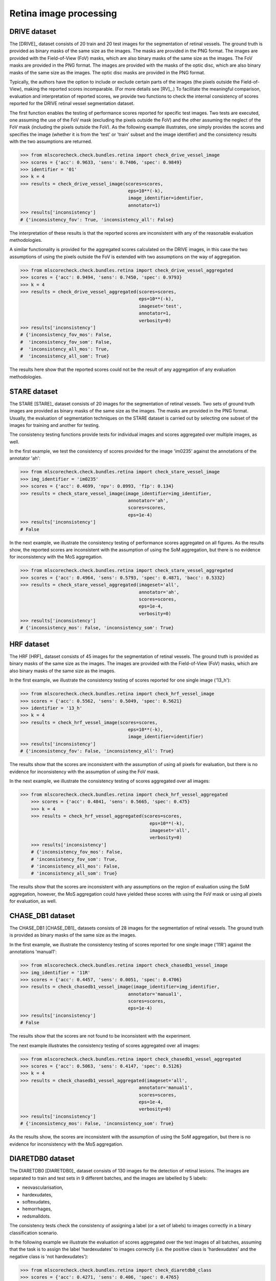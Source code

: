 Retina image processing
-----------------------

DRIVE dataset
^^^^^^^^^^^^^

The [DRIVE]_ dataset consists of 20 train and 20 test images for the segmentation of retinal vessels. The ground truth is provided as binary masks of the same size as the images. The masks are provided in the PNG format. The images are provided with the Field-of-View (FoV) masks, which are also binary masks of the same size as the images. The FoV masks are provided in the PNG format. The images are provided with the masks of the optic disc, which are also binary masks of the same size as the images. The optic disc masks are provided in the PNG format.

Typically, the authors have the option to include or exclude certain parts of the images (the pixels outside the Field-of-View), making the reported scores incomparable. (For more details see [RV]_.) To facilitate the meaningful comparison, evaluation and interpretation of reported scores, we provide two functions to check the internal consistency of scores reported for the DRIVE retinal vessel segmentation dataset.

The first function enables the testing of performance scores reported for specific test images. Two tests are executed, one assuming the use of the FoV mask (excluding the pixels outside the FoV) and the other assuming the neglect of the FoV mask (including the pixels outside the FoV). As the following example illustrates, one simply provides the scores and specifies the image (whether it is from the 'test' or 'train' subset and the image identifier) and the consistency results with the two assumptions are returned.

.. code-block:: Python

    >>> from mlscorecheck.check.bundles.retina import check_drive_vessel_image
    >>> scores = {'acc': 0.9633, 'sens': 0.7406, 'spec': 0.9849}
    >>> identifier = '01'
    >>> k = 4
    >>> results = check_drive_vessel_image(scores=scores,
                                            eps=10**(-k),
                                            image_identifier=identifier,
                                            annotator=1)
    >>> results['inconsistency']
    # {'inconsistency_fov': True, 'inconsistency_all': False}

The interpretation of these results is that the reported scores are inconsistent with any of the reasonable evaluation methodologies.

A similar functionality is provided for the aggregated scores calculated on the DRIVE images, in this case the two assumptions of using the pixels outside the FoV is extended with two assumptions on the way of aggregation.

.. code-block:: Python

    >>> from mlscorecheck.check.bundles.retina import check_drive_vessel_aggregated
    >>> scores = {'acc': 0.9494, 'sens': 0.7450, 'spec': 0.9793}
    >>> k = 4
    >>> results = check_drive_vessel_aggregated(scores=scores,
                                                eps=10**(-k),
                                                imageset='test',
                                                annotator=1,
                                                verbosity=0)
    >>> results['inconsistency']
    # {'inconsistency_fov_mos': False,
    #  'inconsistency_fov_som': False,
    #  'inconsistency_all_mos': True,
    #  'inconsistency_all_som': True}

The results here show that the reported scores could not be the result of any aggregation of any evaluation methodologies.

STARE dataset
^^^^^^^^^^^^^

The STARE [STARE]_ dataset consists of 20 images for the segmentation of retinal vessels. Two sets of ground truth images are provided as binary masks of the same size as the images. The masks are provided in the PNG format. Usually, the evaluation of segmentation techniques on the STARE dataset is carried out by selecting one subset of the images for training and another for testing.

The consistency testing functions provide tests for individual images and scores aggregated over multiple images, as well.

In the first example, we test the consistency of scores provided for the image 'im0235' against the annotations of the annotator 'ah':

.. code-block:: Python

    >>> from mlscorecheck.check.bundles.retina import check_stare_vessel_image
    >>> img_identifier = 'im0235'
    >>> scores = {'acc': 0.4699, 'npv': 0.8993, 'f1p': 0.134}
    >>> results = check_stare_vessel_image(image_identifier=img_identifier,
                                            annotator='ah',
                                            scores=scores,
                                            eps=1e-4)
    >>> results['inconsistency']
    # False

In the next example, we illustrate the consistency testing of performance scores aggregated on all figures. As the results show, the reported scores are inconsistent with the assumption of using the SoM aggregation, but there is no evidence for inconsistency with the MoS aggregation.

.. code-block:: Python

    >>> from mlscorecheck.check.bundles.retina import check_stare_vessel_aggregated
    >>> scores = {'acc': 0.4964, 'sens': 0.5793, 'spec': 0.4871, 'bacc': 0.5332}
    >>> results = check_stare_vessel_aggregated(imageset='all',
                                                annotator='ah',
                                                scores=scores,
                                                eps=1e-4,
                                                verbosity=0)
    >>> results['inconsistency']
    # {'inconsistency_mos': False, 'inconsistency_som': True}


HRF dataset
^^^^^^^^^^^

The HRF [HRF]_ dataset consists of 45 images for the segmentation of retinal vessels. The ground truth is provided as binary masks of the same size as the images. The images are provided with the Field-of-View (FoV) masks, which are also binary masks of the same size as the images.

In the first example, we illustrate the consistency testing of scores reported for one single image ('13_h'):

.. code-block:: Python

    >>> from mlscorecheck.check.bundles.retina import check_hrf_vessel_image
    >>> scores = {'acc': 0.5562, 'sens': 0.5049, 'spec': 0.5621}
    >>> identifier = '13_h'
    >>> k = 4
    >>> results = check_hrf_vessel_image(scores=scores,
                                            eps=10**(-k),
                                            image_identifier=identifier)
    >>> results['inconsistency']
    # {'inconsistency_fov': False, 'inconsistency_all': True}

The results show that the scores are inconsistent with the assumption of using all pixels for evaluation, but there is no evidence for inconsistency with the assumption of using the FoV mask.

In the next example, we illustrate the consistency testing of scores aggregated over all images:

.. code-block:: Python

    >>> from mlscorecheck.check.bundles.retina import check_hrf_vessel_aggregated
        >>> scores = {'acc': 0.4841, 'sens': 0.5665, 'spec': 0.475}
        >>> k = 4
        >>> results = check_hrf_vessel_aggregated(scores=scores,
                                                    eps=10**(-k),
                                                    imageset='all',
                                                    verbosity=0)
        >>> results['inconsistency']
        # {'inconsistency_fov_mos': False,
        # 'inconsistency_fov_som': True,
        # 'inconsistency_all_mos': False,
        # 'inconsistency_all_som': True}

The results show that the scores are inconsistent with any assumptions on the region of evaluation using the SoM aggregation, however, the MoS aggregation could have yielded these scores with using the FoV mask or using all pixels for evaluation, as well.

CHASE_DB1 dataset
^^^^^^^^^^^^^^^^^

The CHASE_DB1 [CHASE_DB1]_ datasets consists of 28 images for the segmentation of retinal vessels. The ground truth is provided as binary masks of the same size as the images.

In the first example, we illustrate the consistency testing of scores reported for one single image ('11R') against the annotations 'manual1':

.. code-block:: Python

    >>> from mlscorecheck.check.bundles.retina import check_chasedb1_vessel_image
    >>> img_identifier = '11R'
    >>> scores = {'acc': 0.4457, 'sens': 0.0051, 'spec': 0.4706}
    >>> results = check_chasedb1_vessel_image(image_identifier=img_identifier,
                                            annotator='manual1',
                                            scores=scores,
                                            eps=1e-4)
    >>> results['inconsistency']
    # False

The results show that the scores are not found to be inconsistent with the experiment.

The next example illustrates the consistency testing of scores aggregated over all images:

.. code-block:: Python

    >>> from mlscorecheck.check.bundles.retina import check_chasedb1_vessel_aggregated
    >>> scores = {'acc': 0.5063, 'sens': 0.4147, 'spec': 0.5126}
    >>> k = 4
    >>> results = check_chasedb1_vessel_aggregated(imageset='all',
                                                annotator='manual1',
                                                scores=scores,
                                                eps=1e-4,
                                                verbosity=0)
    >>> results['inconsistency']
    # {'inconsistency_mos': False, 'inconsistency_som': True}

As the results show, the scores are inconsistent with the assumption of using the SoM aggregation, but there is no evidence for inconsistency with the MoS aggregation.

DIARETDB0 dataset
^^^^^^^^^^^^^^^^^

The DIARETDB0 [DIARETDB0]_ dataset consists of 130 images for the detection of retinal lesions. The images are separated to train and test sets in 9 different batches, and the images are labelled by 5 labels:

* neovascularisation,
* hardexudates,
* softexudates,
* hemorrhages,
* redsmalldots.

The consistency tests check the consistency of assigning a label (or a set of labels) to images correctly in a binary classification scenario.

In the following example we illustrate the evaluation of scores aggregated over the test images of all batches, assuming that the task is to assign the label 'hardexudates' to images correctly (i.e. the positive class is 'hardexudates' and the negative class is 'not hardexudates'):

.. code-block:: Python

    >>> from mlscorecheck.check.bundles.retina import check_diaretdb0_class
    >>> scores = {'acc': 0.4271, 'sens': 0.406, 'spec': 0.4765}
    >>> results = check_diaretdb0_class(subset='test',
                                        batch='all',
                                        class_name='hardexudates',
                                        scores=scores,
                                        eps=1e-4)
    >>> results['inconsistency']
    # {'inconsistency_som': True, 'inconsistency_mos': False}

As the results show, the scores are consistent with the assumption of using the SoM aggregation, but the scores could not have been obtained by the MoS aggregation.

DIARETDB1 dataset
^^^^^^^^^^^^^^^^^

The DIARETDB1 [DIARETDB1]_ dataset consists of 89 images for the detection and segmentation of retinal lesions. The ground truth segmentations of 4 lesions (hardexudates, softexudates, hemorrhages, redsmalldots) are provided as a soft-maps unifying the manual annotations of multiple experts. The ground truth images have to be thresholded at a particular level of confidence to get a hard segmentation, which is used for evaluation. The authors suggest the use of the confidence threshold 0.75. A well defined train and test set of images is specified.

The consistency testing supports the both the testing of image labeling (recognizing whether a particular lesion is present) and the testing of the pixel level segmentation, both at the image level and in aggregations.

In the first example, we illustrate the consistency testing of image labeling, the reported scores are supposed to represent the performance of labeling the images wether hard- or soft-exudates (the positive class) are present or not present (the negative class). According to the suggestion of the authors of the dataset, the ground truth images are thresholded at the confidence level 0.75 (pixel values thresholded at 0.75*255). The consistency testing is performed on the test images of the dataset.

.. code-block:: Python

    >>> from mlscorecheck.check.bundles.retina import check_diaretdb1_class
    >>> scores = {'acc': 0.3115, 'sens': 1.0, 'spec': 0.0455, 'f1p': 0.4474}
    >>> results = check_diaretdb1_class(subset='test',
                            class_name=['hardexudates', 'softexudates'],
                            confidence=0.75,
                            scores=scores,
                            eps=1e-4)
    >>> results['inconsistency']
    # False

As the test results shows, inconsistencies were not identified, the scores could be the outcome of the experiment.

In the next example, we test if the reported scores could be yielded from the segmentation all exudates in one image ('005'), testing both assumptions of using the FoV mask and using all pixels for evaluation:

.. code-block:: Python

    >>> from mlscorecheck.check.bundles.retina import check_diaretdb1_segmentation_image
    >>> scores = {'acc': 0.5753, 'sens': 0.0503, 'spec': 0.6187, 'f1p': 0.0178}
    >>> results = check_diaretdb1_segmentation_image(image_identifier='005',
                            class_name=['hardexudates', 'softexudates'],
                            confidence=0.75,
                            scores=scores,
                            eps=1e-4)
    >>> results['inconsistency']
    # {'inconsistency_fov': True, 'inconsistency_all': False}

As the results show, the scores are compatible with the use of all pixels for evaluation, but inconsistent with the assumption of using the pixels covered by the FoV mask.

In the last example, we illustrate the consistency testing of scores aggregated over all images of the test set, assuming that the task is to segment all exudates in the images:

.. code-block:: Python

    >>> from mlscorecheck.check.bundles.retina import check_diaretdb1_segmentation_aggregated
    >>> scores = {'acc': 0.7143, 'sens': 0.3775, 'spec': 0.7244}
    >>> results = check_diaretdb1_segmentation_aggregated(subset='test',
                            class_name='hardexudates',
                            confidence=0.5,
                            only_valid=True,
                            scores=scores,
                            eps=1e-4)
    >>> results['inconsistency']
    # {'inconsistency_fov_som': True,
    # 'inconsistency_all_som': True,
    # 'inconsistency_fov_mos': False,
    # 'inconsistency_all_mos': False}

As the results show, the scores are compatible with the use of SoM aggregation (with both assumptions on the region of evaluation), but the scores are inconsistent with the MoS aggregation (with both assumptions on the region of evaluation).

DRISHTI_GS dataset
^^^^^^^^^^^^^^^^^^

The DRISHTI_GS [DRISHTI_GS]_ dataset consists of 50 training and 51 test images for the segmentation of the optic disk and optic cup in retinal images. The ground truth segmentations are provided as a soft-map, which needs to be thresholded at a certain confidence level to gain hard segmentation labels.

The consistenty tests support the testing of image level and aggregated segmentation results at certain confidence thresholds.

In the first example, we illustrate the consistency testing of image level segmentation results, assuming that the task is to segment the optic disk in the image ('053'):

.. code-block:: Python

    >>> from mlscorecheck.check.bundles.retina import check_drishti_gs_segmentation_image
    >>> scores = {'acc': 0.5966, 'sens': 0.3, 'spec': 0.6067, 'f1p': 0.0468}
    >>> results = check_drishti_gs_segmentation_image(image_identifier='053',
                                confidence=0.75,
                                target='OD',
                                scores=scores,
                                eps=1e-4)
    >>> results['inconsistency']
    # False

The results show that the scores are consistent with the experiment.

In the next example, we illustrate the consistency testing of scores aggregated over all images of the test set, assuming that the task is to segment the optic disk in the images:

.. code-block:: Python

    >>> from mlscorecheck.check.bundles.retina import check_drishti_gs_segmentation_aggregated
    >>> scores = {'acc': 0.4767, 'sens': 0.4845, 'spec': 0.4765, 'f1p': 0.0512}
    >>> results = check_drishti_gs_segmentation_aggregated(subset='test',
                                confidence=0.75,
                                target='OD',
                                scores=scores,
                                eps=1e-4)
    >>> results['inconsistency']
    # {'inconsistency_som': False, 'inconsistency_mos': False}

As the results show, the scores are consistent with both assumptions on the mode of aggregation (SoM and MoS).
